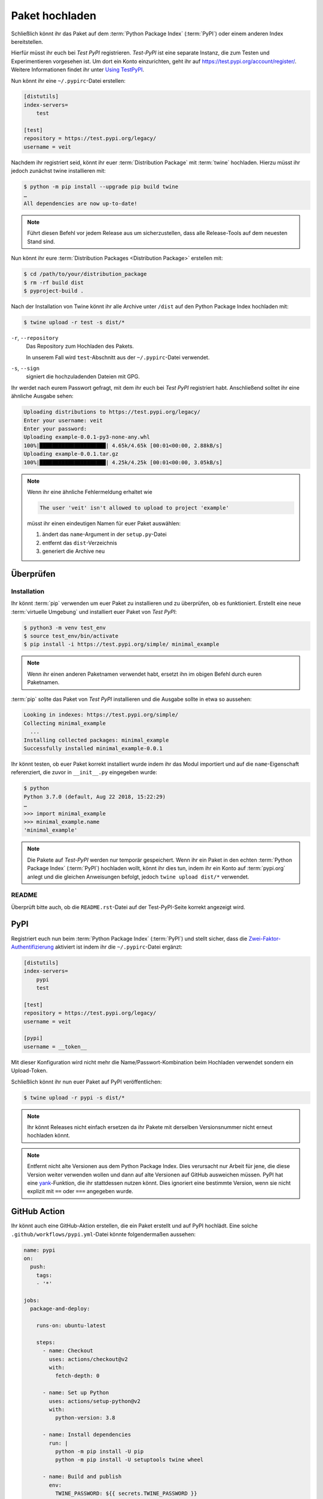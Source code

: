 Paket hochladen
===============

Schließlich könnt ihr das Paket auf dem :term:`Python Package Index`
(:term:`PyPI`) oder einem anderen Index bereitstellen.

Hierfür müsst ihr euch bei *Test PyPI* registrieren. *Test-PyPI* ist eine
separate Instanz, die zum Testen und Experimentieren vorgesehen ist. Um dort
ein Konto einzurichten, geht ihr auf https://test.pypi.org/account/register/.
Weitere Informationen findet ihr unter `Using TestPyPI
<https://packaging.python.org/guides/using-testpypi/>`_.

Nun könnt ihr eine ``~/.pypirc``-Datei erstellen:

.. code-block:: ini

    [distutils]
    index-servers=
        test

    [test]
    repository = https://test.pypi.org/legacy/
    username = veit

.. seealso::
    Wenn ihr die PyPI-Anmeldung automatisieren wollt, lest bitte `Careful With
    That PyPI
    <https://glyph.twistedmatrix.com/2017/10/careful-with-that-pypi.html>`_.

Nachdem ihr registriert seid, könnt ihr euer :term:`Distribution Package` mit
:term:`twine` hochladen. Hierzu müsst ihr jedoch zunächst twine installieren
mit:

.. code-block:: console

    $ python -m pip install --upgrade pip build twine
    …
    All dependencies are now up-to-date!

.. note::
   Führt diesen Befehl vor jedem Release aus um sicherzustellen, dass alle
   Release-Tools auf dem neuesten Stand sind.

Nun könnt ihr eure :term:`Distribution Packages <Distribution Package>`
erstellen mit:

.. code-block:: console

    $ cd /path/to/your/distribution_package
    $ rm -rf build dist
    $ pyproject-build .

Nach der Installation von Twine könnt ihr alle Archive unter ``/dist`` auf den
Python Package Index hochladen mit:

.. code-block:: console

    $ twine upload -r test -s dist/*

``-r``, ``--repository``
    Das Repository zum Hochladen des Pakets.

    In unserem Fall wird ``test``-Abschnitt aus der ``~/.pypirc``-Datei
    verwendet.

``-s``, ``--sign``
    signiert die hochzuladenden Dateien mit GPG.

Ihr werdet nach eurem Passwort gefragt, mit dem ihr euch bei *Test PyPI*
registriert habt. Anschließend solltet ihr eine ähnliche Ausgabe sehen:

.. code-block:: console

    Uploading distributions to https://test.pypi.org/legacy/
    Enter your username: veit
    Enter your password:
    Uploading example-0.0.1-py3-none-any.whl
    100%|█████████████████████| 4.65k/4.65k [00:01<00:00, 2.88kB/s]
    Uploading example-0.0.1.tar.gz
    100%|█████████████████████| 4.25k/4.25k [00:01<00:00, 3.05kB/s]

.. note::
   Wenn ihr eine ähnliche Fehlermeldung erhaltet wie

   .. code-block:: console

    The user 'veit' isn't allowed to upload to project 'example'

   müsst ihr einen eindeutigen Namen für euer Paket auswählen:

   #. ändert das ``name``-Argument in der ``setup.py``-Datei
   #. entfernt das ``dist``-Verzeichnis
   #. generiert die Archive neu

Überprüfen
----------

Installation
~~~~~~~~~~~~

Ihr könnt :term:`pip` verwenden um euer Paket zu installieren und zu überprüfen,
ob es funktioniert. Erstellt eine neue :term:`virtuelle Umgebung` und
installiert euer Paket von *Test PyPI*:

.. code-block:: console

    $ python3 -m venv test_env
    $ source test_env/bin/activate
    $ pip install -i https://test.pypi.org/simple/ minimal_example

.. note::
   Wenn ihr einen anderen Paketnamen verwendet habt, ersetzt ihn im obigen
   Befehl durch euren Paketnamen.

:term:`pip` sollte das Paket von *Test PyPI* installieren und die Ausgabe sollte
in etwa so aussehen:

.. code-block:: console

    Looking in indexes: https://test.pypi.org/simple/
    Collecting minimal_example
      ...
    Installing collected packages: minimal_example
    Successfully installed minimal_example-0.0.1

Ihr könnt testen, ob euer Paket korrekt installiert wurde indem ihr das Modul
importiert und auf die ``name``-Eigenschaft referenziert, die zuvor in
``__init__.py`` eingegeben wurde:

.. code-block:: console

    $ python
    Python 3.7.0 (default, Aug 22 2018, 15:22:29)
    …
    >>> import minimal_example
    >>> minimal_example.name
    'minimal_example'

.. note::

    Die Pakete auf *Test-PyPI* werden nur temporär gespeichert. Wenn ihr ein
    Paket in den echten :term:`Python Package Index` (:term:`PyPI`) hochladen
    wollt, könnt ihr dies tun, indem ihr ein Konto auf :term:`pypi.org` anlegt
    und die gleichen Anweisungen befolgt, jedoch ``twine upload dist/*``
    verwendet.

README
~~~~~~

Überprüft bitte auch, ob die ``README.rst``-Datei auf der Test-PyPI-Seite
korrekt angezeigt wird.

PyPI
----

Registriert euch nun beim :term:`Python Package Index` (:term:`PyPI`) und stellt
sicher, dass die `Zwei-Faktor-Authentifizierung
<https://blog.python.org/2019/05/use-two-factor-auth-to-improve-your.html>`_
aktiviert ist indem ihr die ``~/.pypirc``-Datei ergänzt:

.. code-block:: ini

    [distutils]
    index-servers=
        pypi
        test

    [test]
    repository = https://test.pypi.org/legacy/
    username = veit

    [pypi]
    username = __token__

Mit dieser Konfiguration wird nicht mehr die Name/Passwort-Kombination beim
Hochladen verwendet sondern ein Upload-Token.

.. seealso::
    * `PyPI now supports uploading via API token
      <https://pyfound.blogspot.com/2019/07/pypi-now-supports-uploading-via-api.html>`_
    * `What is two factor authentication and how does it work on PyPI?
      <https://pypi.org/help/#twofa>`_

Schließlich könnt ihr nun euer Paket auf PyPI veröffentlichen:

.. code-block:: console

    $ twine upload -r pypi -s dist/*

.. note::
    Ihr könnt Releases nicht einfach ersetzen da ihr Pakete mit derselben
    Versionsnummer nicht erneut hochladen könnt.

.. note::
   Entfernt nicht alte Versionen aus dem Python Package Index. Dies verursacht
   nur Arbeit für jene, die diese Version weiter verwenden wollen und dann auf
   alte Versionen auf GitHub ausweichen müssen. PyPI hat eine `yank
   <https://pypi.org/help/#yanked>`_-Funktion, die ihr stattdessen nutzen
   könnt. Dies ignoriert eine bestimmte Version, wenn sie nicht explizit mit
   ``==`` oder ``===`` angegeben wurde.

.. seealso::
    * `PyPI Release Checklist
      <https://cookiecutter-namespace-template.readthedocs.io/en/latest/pypi-release-checklist.html>`_

GitHub Action
-------------

Ihr könnt auch eine GitHub-Aktion erstellen, die ein Paket erstellt und auf PyPI
hochlädt. Eine solche ``.github/workflows/pypi.yml``-Datei könnte folgendermaßen
aussehen:

.. code-block:: yaml

    name: pypi
    on:
      push:
        tags:
        - '*'

    jobs:
      package-and-deploy:

        runs-on: ubuntu-latest

        steps:
          - name: Checkout
            uses: actions/checkout@v2
            with:
              fetch-depth: 0

          - name: Set up Python
            uses: actions/setup-python@v2
            with:
              python-version: 3.8

          - name: Install dependencies
            run: |
              python -m pip install -U pip
              python -m pip install -U setuptools twine wheel

          - name: Build and publish
            env:
              TWINE_PASSWORD: ${{ secrets.TWINE_PASSWORD }}
              TWINE_USERNAME: ${{ secrets.TWINE_USERNAME }}
            run: |
              python setup.py sdist bdist_wheel
              twine upload dist/*

.. seealso::

   * `GitHub Actions <https://docs.github.com/en/actions>`_
   * :doc:`cibuildwheel`

